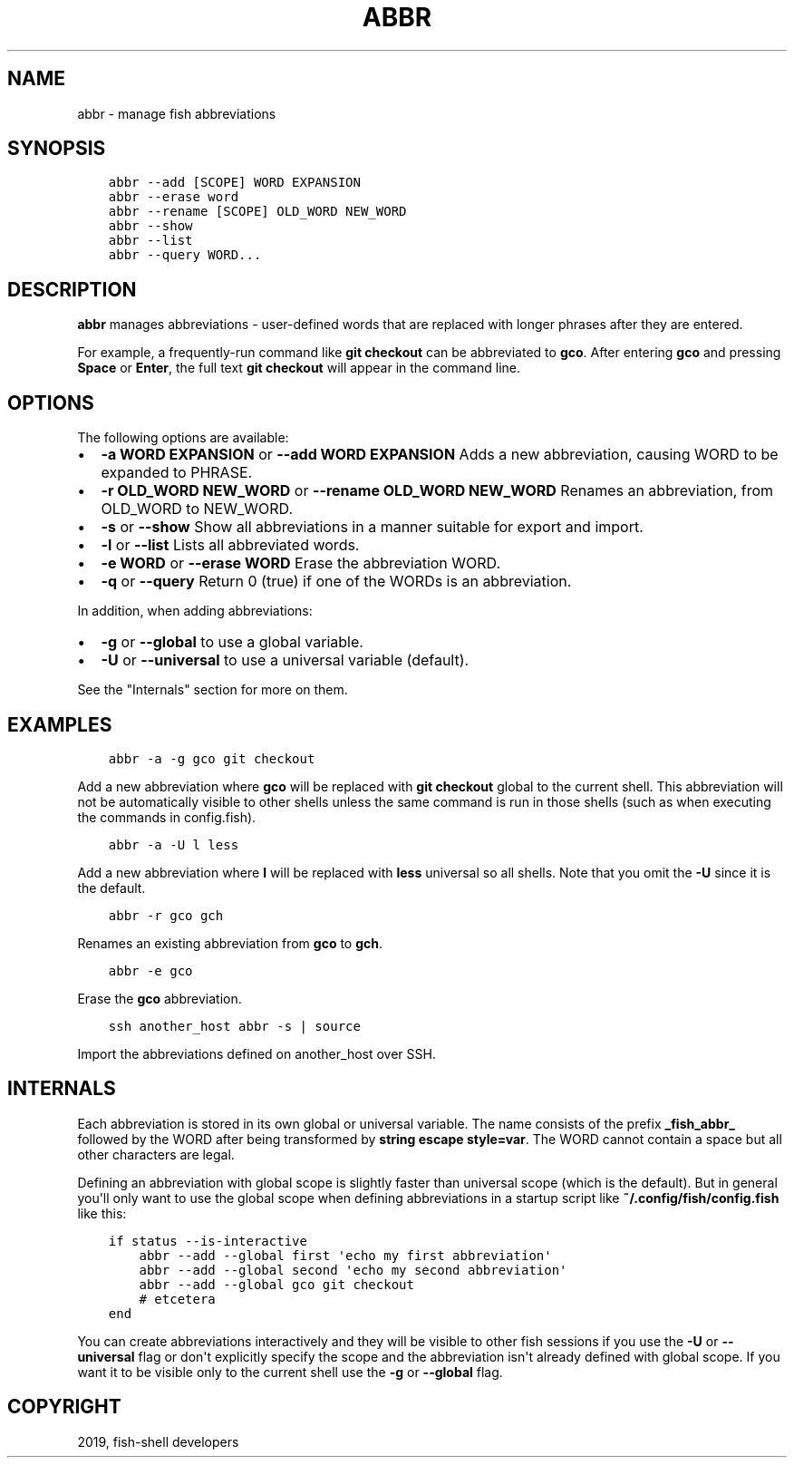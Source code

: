 .\" Man page generated from reStructuredText.
.
.TH "ABBR" "1" "Feb 12, 2020" "3.1" "fish-shell"
.SH NAME
abbr \- manage fish abbreviations
.
.nr rst2man-indent-level 0
.
.de1 rstReportMargin
\\$1 \\n[an-margin]
level \\n[rst2man-indent-level]
level margin: \\n[rst2man-indent\\n[rst2man-indent-level]]
-
\\n[rst2man-indent0]
\\n[rst2man-indent1]
\\n[rst2man-indent2]
..
.de1 INDENT
.\" .rstReportMargin pre:
. RS \\$1
. nr rst2man-indent\\n[rst2man-indent-level] \\n[an-margin]
. nr rst2man-indent-level +1
.\" .rstReportMargin post:
..
.de UNINDENT
. RE
.\" indent \\n[an-margin]
.\" old: \\n[rst2man-indent\\n[rst2man-indent-level]]
.nr rst2man-indent-level -1
.\" new: \\n[rst2man-indent\\n[rst2man-indent-level]]
.in \\n[rst2man-indent\\n[rst2man-indent-level]]u
..
.SH SYNOPSIS
.INDENT 0.0
.INDENT 3.5
.sp
.nf
.ft C
abbr \-\-add [SCOPE] WORD EXPANSION
abbr \-\-erase word
abbr \-\-rename [SCOPE] OLD_WORD NEW_WORD
abbr \-\-show
abbr \-\-list
abbr \-\-query WORD...
.ft P
.fi
.UNINDENT
.UNINDENT
.SH DESCRIPTION
.sp
\fBabbr\fP manages abbreviations \- user\-defined words that are replaced with longer phrases after they are entered.
.sp
For example, a frequently\-run command like \fBgit checkout\fP can be abbreviated to \fBgco\fP\&. After entering \fBgco\fP and pressing \fBSpace\fP or \fBEnter\fP, the full text \fBgit checkout\fP will appear in the command line.
.SH OPTIONS
.sp
The following options are available:
.INDENT 0.0
.IP \(bu 2
\fB\-a WORD EXPANSION\fP or \fB\-\-add WORD EXPANSION\fP Adds a new abbreviation, causing WORD to be expanded to PHRASE.
.IP \(bu 2
\fB\-r OLD_WORD NEW_WORD\fP or \fB\-\-rename OLD_WORD NEW_WORD\fP Renames an abbreviation, from OLD_WORD to NEW_WORD.
.IP \(bu 2
\fB\-s\fP or \fB\-\-show\fP Show all abbreviations in a manner suitable for export and import.
.IP \(bu 2
\fB\-l\fP or \fB\-\-list\fP Lists all abbreviated words.
.IP \(bu 2
\fB\-e WORD\fP or \fB\-\-erase WORD\fP Erase the abbreviation WORD.
.IP \(bu 2
\fB\-q\fP or \fB\-\-query\fP Return 0 (true) if one of the WORDs is an abbreviation.
.UNINDENT
.sp
In addition, when adding abbreviations:
.INDENT 0.0
.IP \(bu 2
\fB\-g\fP or \fB\-\-global\fP to use a global variable.
.IP \(bu 2
\fB\-U\fP or \fB\-\-universal\fP to use a universal variable (default).
.UNINDENT
.sp
See the "Internals" section for more on them.
.SH EXAMPLES
.INDENT 0.0
.INDENT 3.5
.sp
.nf
.ft C
abbr \-a \-g gco git checkout
.ft P
.fi
.UNINDENT
.UNINDENT
.sp
Add a new abbreviation where \fBgco\fP will be replaced with \fBgit checkout\fP global to the current shell. This abbreviation will not be automatically visible to other shells unless the same command is run in those shells (such as when executing the commands in config.fish).
.INDENT 0.0
.INDENT 3.5
.sp
.nf
.ft C
abbr \-a \-U l less
.ft P
.fi
.UNINDENT
.UNINDENT
.sp
Add a new abbreviation where \fBl\fP will be replaced with \fBless\fP universal so all shells. Note that you omit the \fB\-U\fP since it is the default.
.INDENT 0.0
.INDENT 3.5
.sp
.nf
.ft C
abbr \-r gco gch
.ft P
.fi
.UNINDENT
.UNINDENT
.sp
Renames an existing abbreviation from \fBgco\fP to \fBgch\fP\&.
.INDENT 0.0
.INDENT 3.5
.sp
.nf
.ft C
abbr \-e gco
.ft P
.fi
.UNINDENT
.UNINDENT
.sp
Erase the \fBgco\fP abbreviation.
.INDENT 0.0
.INDENT 3.5
.sp
.nf
.ft C
ssh another_host abbr \-s | source
.ft P
.fi
.UNINDENT
.UNINDENT
.sp
Import the abbreviations defined on another_host over SSH.
.SH INTERNALS
.sp
Each abbreviation is stored in its own global or universal variable. The name consists of the prefix \fB_fish_abbr_\fP followed by the WORD after being transformed by \fBstring escape style=var\fP\&. The WORD cannot contain a space but all other characters are legal.
.sp
Defining an abbreviation with global scope is slightly faster than universal scope (which is the default). But in general you\(aqll only want to use the global scope when defining abbreviations in a startup script like \fB~/.config/fish/config.fish\fP like this:
.INDENT 0.0
.INDENT 3.5
.sp
.nf
.ft C
if status \-\-is\-interactive
    abbr \-\-add \-\-global first \(aqecho my first abbreviation\(aq
    abbr \-\-add \-\-global second \(aqecho my second abbreviation\(aq
    abbr \-\-add \-\-global gco git checkout
    # etcetera
end
.ft P
.fi
.UNINDENT
.UNINDENT
.sp
You can create abbreviations interactively and they will be visible to other fish sessions if you use the \fB\-U\fP or \fB\-\-universal\fP flag or don\(aqt explicitly specify the scope and the abbreviation isn\(aqt already defined with global scope. If you want it to be visible only to the current shell use the \fB\-g\fP or \fB\-\-global\fP flag.
.SH COPYRIGHT
2019, fish-shell developers
.\" Generated by docutils manpage writer.
.
